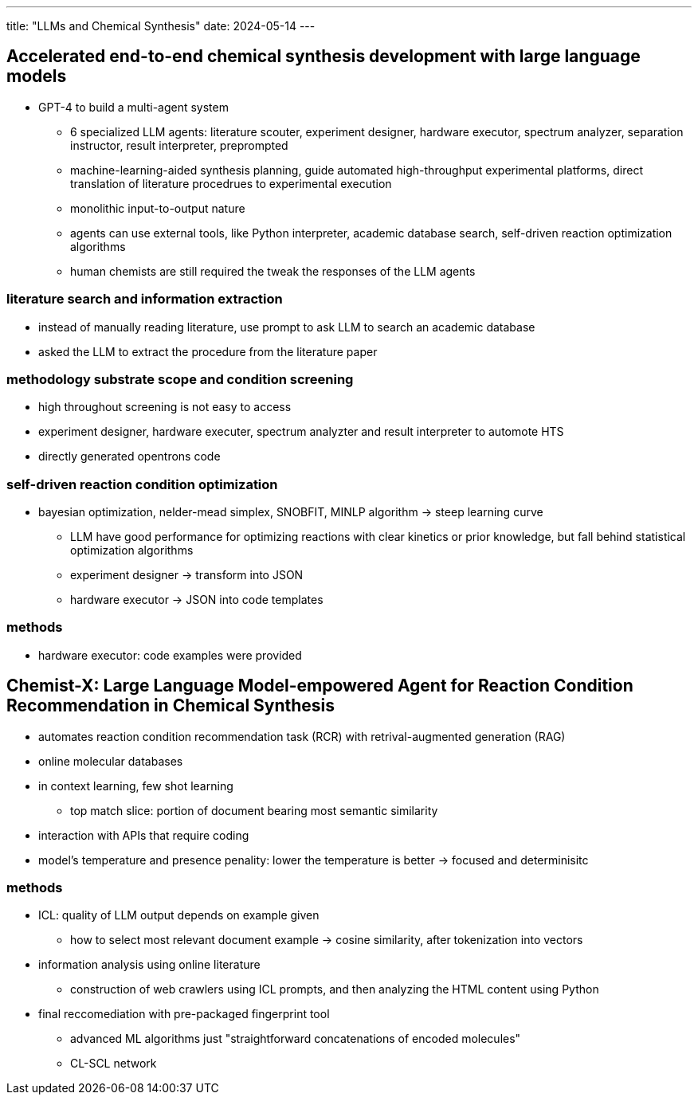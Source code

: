 ---
title: "LLMs and Chemical Synthesis"
date: 2024-05-14
---

== Accelerated end-to-end chemical synthesis development with large language models
* GPT-4 to build a multi-agent system
** 6 specialized LLM agents: literature scouter, experiment designer, hardware executor, spectrum analyzer, separation instructor, result interpreter, preprompted
** machine-learning-aided synthesis planning, guide automated high-throughput experimental platforms, direct translation of literature procedrues to experimental execution
** monolithic input-to-output nature
** agents can use external tools, like Python interpreter, academic database search, self-driven reaction optimization algorithms
** human chemists are still required the tweak the responses of the LLM agents

=== literature search and information extraction
* instead of manually reading literature, use prompt to ask LLM to search an academic database
* asked the LLM to extract the procedure from the literature paper

=== methodology substrate scope and condition screening
* high throughout screening is not easy to access
* experiment designer, hardware executer, spectrum analyzter and result interpreter to automote HTS
* directly generated opentrons code

=== self-driven reaction condition optimization
* bayesian optimization, nelder-mead simplex, SNOBFIT, MINLP algorithm -> steep learning curve
** LLM have good performance for optimizing reactions with clear kinetics or prior knowledge, but fall behind statistical optimization algorithms
** experiment designer -> transform into JSON
** hardware executor -> JSON into code templates

=== methods
* hardware executor: code examples were provided

== Chemist-X: Large Language Model-empowered Agent for Reaction Condition Recommendation in Chemical Synthesis

* automates reaction condition recommendation task (RCR) with retrival-augmented generation (RAG)
* online molecular databases
* in context learning, few shot learning
** top match slice: portion of document bearing most semantic similarity
* interaction with APIs that require coding
* model's temperature and presence penality: lower the temperature is better -> focused and determinisitc

=== methods
* ICL: quality of LLM output depends on example given
** how to select most relevant document example -> cosine similarity, after tokenization into vectors
* information analysis using online literature
** construction of web crawlers using ICL prompts, and then analyzing the HTML content using Python
* final reccomediation with pre-packaged fingerprint tool
** advanced ML algorithms just "straightforward concatenations of encoded molecules"
** CL-SCL network
